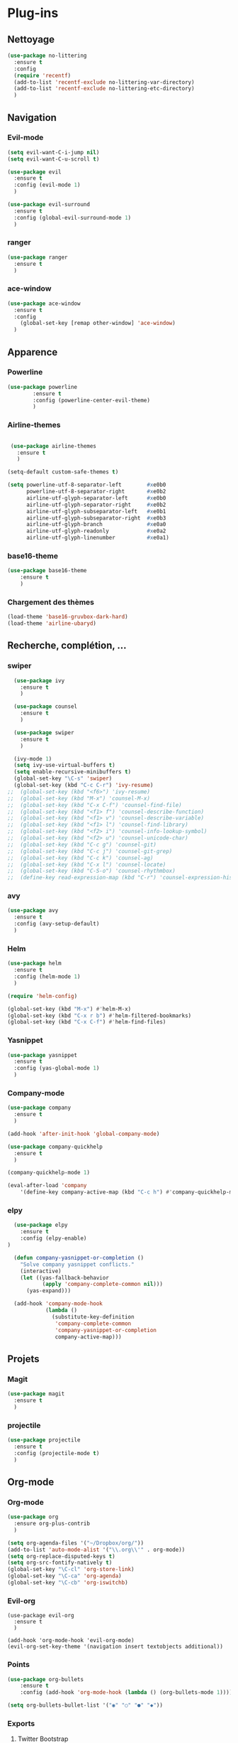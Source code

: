 * Plug-ins
** Nettoyage
#+BEGIN_SRC emacs-lisp
  (use-package no-littering
    :ensure t
    :config
    (require 'recentf)
    (add-to-list 'recentf-exclude no-littering-var-directory)
    (add-to-list 'recentf-exclude no-littering-etc-directory)
    )
#+END_SRC
** Navigation
*** Evil-mode
#+BEGIN_SRC emacs-lisp
(setq evil-want-C-i-jump nil)
(setq evil-want-C-u-scroll t)

(use-package evil
  :ensure t
  :config (evil-mode 1)
  )

(use-package evil-surround
  :ensure t
  :config (global-evil-surround-mode 1)
  )
#+END_SRC   

*** ranger
#+BEGIN_SRC emacs-lisp
(use-package ranger
  :ensure t
  )
#+END_SRC   
   
*** ace-window
 #+BEGIN_SRC emacs-lisp
 (use-package ace-window
   :ensure t
   :config
     (global-set-key [remap other-window] 'ace-window)
   )
 #+END_SRC
** Apparence
*** Powerline
#+BEGIN_SRC emacs-lisp
(use-package powerline
        :ensure t
        :config (powerline-center-evil-theme)
        )
#+END_SRC

*** Airline-themes
#+BEGIN_SRC emacs-lisp

 (use-package airline-themes
   :ensure t
   )

(setq-default custom-safe-themes t)

(setq powerline-utf-8-separator-left        #xe0b0
      powerline-utf-8-separator-right       #xe0b2
      airline-utf-glyph-separator-left      #xe0b0
      airline-utf-glyph-separator-right     #xe0b2
      airline-utf-glyph-subseparator-left   #xe0b1
      airline-utf-glyph-subseparator-right  #xe0b3
      airline-utf-glyph-branch              #xe0a0
      airline-utf-glyph-readonly            #xe0a2
      airline-utf-glyph-linenumber          #xe0a1)
#+END_SRC

*** base16-theme
#+BEGIN_SRC emacs-lisp
  (use-package base16-theme
      :ensure t
      )
#+END_SRC

*** Chargement des thèmes
#+BEGIN_SRC emacs-lisp
(load-theme 'base16-gruvbox-dark-hard)
(load-theme 'airline-ubaryd)
#+END_SRC
** Recherche, complétion, …
*** swiper
#+BEGIN_SRC emacs-lisp
  (use-package ivy
    :ensure t
    )

  (use-package counsel
    :ensure t
    )

  (use-package swiper
    :ensure t
    )

  (ivy-mode 1)
  (setq ivy-use-virtual-buffers t)
  (setq enable-recursive-minibuffers t)
  (global-set-key "\C-s" 'swiper)
  (global-set-key (kbd "C-c C-r") 'ivy-resume)
;;  (global-set-key (kbd "<f6>") 'ivy-resume)
;;  (global-set-key (kbd "M-x") 'counsel-M-x)
;;  (global-set-key (kbd "C-x C-f") 'counsel-find-file)
;;  (global-set-key (kbd "<f1> f") 'counsel-describe-function)
;;  (global-set-key (kbd "<f1> v") 'counsel-describe-variable)
;;  (global-set-key (kbd "<f1> l") 'counsel-find-library)
;;  (global-set-key (kbd "<f2> i") 'counsel-info-lookup-symbol)
;;  (global-set-key (kbd "<f2> u") 'counsel-unicode-char)
;;  (global-set-key (kbd "C-c g") 'counsel-git)
;;  (global-set-key (kbd "C-c j") 'counsel-git-grep)
;;  (global-set-key (kbd "C-c k") 'counsel-ag)
;;  (global-set-key (kbd "C-x l") 'counsel-locate)
;;  (global-set-key (kbd "C-S-o") 'counsel-rhythmbox)
;;  (define-key read-expression-map (kbd "C-r") 'counsel-expression-history)
#+END_SRC

*** avy
#+BEGIN_SRC emacs-lisp
(use-package avy
  :ensure t
  :config (avy-setup-default)
  )
#+END_SRC

*** Helm
#+BEGIN_SRC emacs-lisp
(use-package helm
  :ensure t
  :config (helm-mode 1)
  )

(require 'helm-config)

(global-set-key (kbd "M-x") #'helm-M-x)
(global-set-key (kbd "C-x r b") #'helm-filtered-bookmarks)
(global-set-key (kbd "C-x C-f") #'helm-find-files)
#+END_SRC

*** Yasnippet
#+BEGIN_SRC emacs-lisp
(use-package yasnippet
  :ensure t
  :config (yas-global-mode 1)
  )
#+END_SRC

*** Company-mode
#+BEGIN_SRC emacs-lisp
  (use-package company
    :ensure t
    )

  (add-hook 'after-init-hook 'global-company-mode)

  (use-package company-quickhelp
    :ensure t
    )

  (company-quickhelp-mode 1)

  (eval-after-load 'company
      '(define-key company-active-map (kbd "C-c h") #'company-quickhelp-manual-begin))

#+END_SRC

*** elpy
#+BEGIN_SRC emacs-lisp
  (use-package elpy
    :ensure t
    :config (elpy-enable)
)

  (defun company-yasnippet-or-completion ()
    "Solve company yasnippet conflicts."
    (interactive)
    (let ((yas-fallback-behavior
           (apply 'company-complete-common nil)))
      (yas-expand)))

  (add-hook 'company-mode-hook
            (lambda ()
              (substitute-key-definition
               'company-complete-common
               'company-yasnippet-or-completion
               company-active-map)))
#+END_SRC
** Projets
*** Magit
 #+BEGIN_SRC emacs-lisp
 (use-package magit
   :ensure t
   )
 #+END_SRC
*** projectile
#+BEGIN_SRC emacs-lisp
  (use-package projectile
    :ensure t
    :config (projectile-mode t)
    )
#+END_SRC

** Org-mode
*** Org-mode
    
#+BEGIN_SRC emacs-lisp
(use-package org
  :ensure org-plus-contrib
  )

(setq org-agenda-files '("~/Dropbox/org/"))
(add-to-list 'auto-mode-alist '("\\.org\\'" . org-mode))
(setq org-replace-disputed-keys t)
(setq org-src-fontify-natively t)
(global-set-key "\C-cl" 'org-store-link)
(global-set-key "\C-ca" 'org-agenda)
(global-set-key "\C-cb" 'org-iswitchb)
#+END_SRC

*** Evil-org
#+BEGIN_SRC emacs-lips
(use-package evil-org
  :ensure t
  )

(add-hook 'org-mode-hook 'evil-org-mode)
(evil-org-set-key-theme '(navigation insert textobjects additional))
#+END_SRC

*** Points
#+BEGIN_SRC emacs-lisp
(use-package org-bullets
    :ensure t
    :config (add-hook 'org-mode-hook (lambda () (org-bullets-mode 1))))
    
(setq org-bullets-bullet-list '("◉" "○" "●" "◆"))
#+END_SRC

*** Exports 
**** Twitter Bootstrap
#+BEGIN_SRC emacs-lisp
(use-package ox-twbs
  :ensure t
  )
#+END_SRC

**** org-reveal
#+BEGIN_SRC emacs-lisp
  (use-package ox-reveal
    :ensure ox-reveal
    )

  (setq org-reveal-root "http://cdn.jsdelivr.net/reveal.js/3.0.0/")
  (setq org-reveal-mathjax t)

  (use-package htmlize
    :ensure t
    )
#+END_SRC

*** Org-capture
#+BEGIN_SRC emacs-lisp
  (global-set-key (kbd "C-c c")
                  'org-capture)

  (setq org-capture-templates
        '(("a" "Album" entry (file+headline "~/OneDrive/org/Musique/Albums.org" "Album")
           "* Album %?\n%T")
          ("t" "À Faire" entry (file+headline "~/OneDrive/org/Listes/TODO.org" "À Faire")
           "* %?\n%T\n" :prepend t)))
#+END_SRC
** Autres
*** ess
#+BEGIN_SRC emacs-lips
(use-package ess
  :ensure t)
#+END_SRC

*** exwm
#+BEGIN_SRC emacs-lisp
(use-package exwm-x
    :ensure t
    )

;(require 'exwm-x)
;(require 'exwm-config)
;(exwm-enable)

(require 'exwm-systemtray)
(exwm-systemtray-enable)
#+END_SRC

*** eww
    
#+BEGIN_SRC emacs-lisp
(use-package eww
    :ensure t
    )
#+END_SRC

*** auctex

#+BEGIN_SRC emacs-lisp
(load "auctex.el" nil t t)

(load "preview-latex.el" nil t t)

(setq TeX-auto-save t
      TeX-parse-self t)
#+END_SRC
